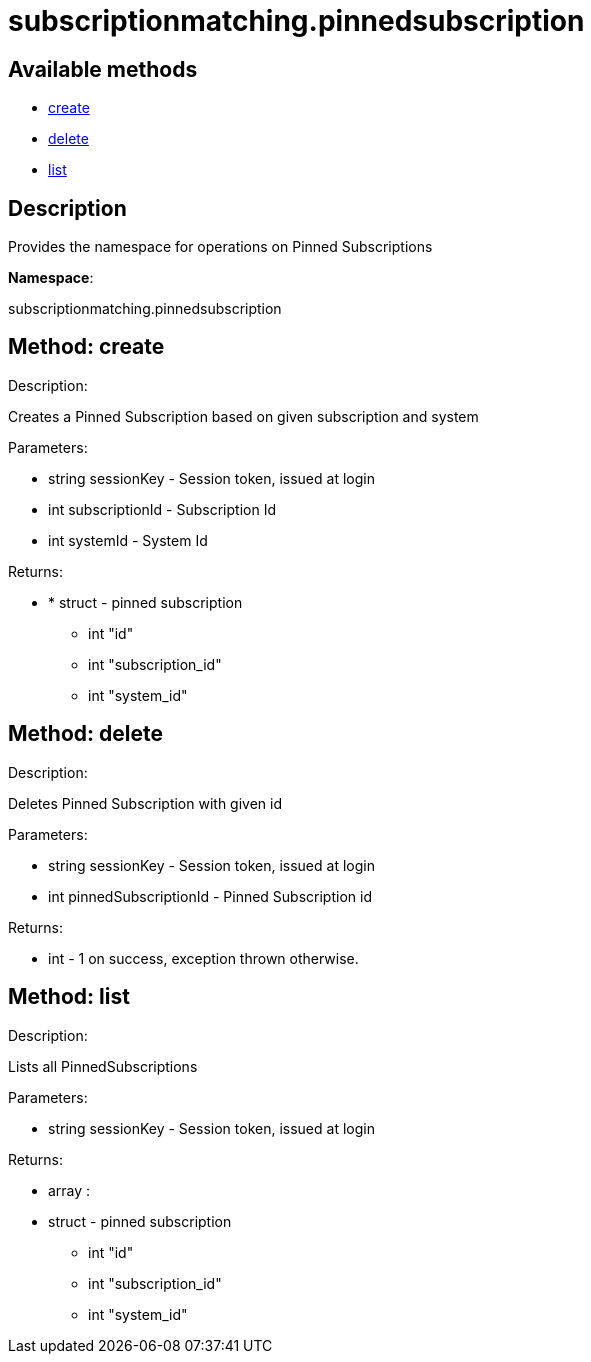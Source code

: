 [#apidoc-subscriptionmatching_pinnedsubscription]
= subscriptionmatching.pinnedsubscription


== Available methods

* <<apidoc-subscriptionmatching_pinnedsubscription-create-670626252,create>>
* <<apidoc-subscriptionmatching_pinnedsubscription-delete-74695825,delete>>
* <<apidoc-subscriptionmatching_pinnedsubscription-list-1608304191,list>>

== Description

Provides the namespace for operations on Pinned Subscriptions

*Namespace*:

subscriptionmatching.pinnedsubscription


[#apidoc-subscriptionmatching_pinnedsubscription-create-670626252]
== Method: create 

Description:

Creates a Pinned Subscription based on given subscription and system




Parameters:

* [.string]#string#  sessionKey - Session token, issued at login
 
* [.int]#int#  subscriptionId - Subscription Id
 
* [.int]#int#  systemId - System Id
 

Returns:

* * [.struct]#struct#  - pinned subscription
      ** [.int]#int#  "id"
      ** [.int]#int#  "subscription_id"
      ** [.int]#int#  "system_id"
    
 



[#apidoc-subscriptionmatching_pinnedsubscription-delete-74695825]
== Method: delete 

Description:

Deletes Pinned Subscription with given id




Parameters:

* [.string]#string#  sessionKey - Session token, issued at login
 
* [.int]#int#  pinnedSubscriptionId - Pinned Subscription id
 

Returns:

* [.int]#int#  - 1 on success, exception thrown otherwise.
 



[#apidoc-subscriptionmatching_pinnedsubscription-list-1608304191]
== Method: list 

Description:

Lists all PinnedSubscriptions




Parameters:

* [.string]#string#  sessionKey - Session token, issued at login
 

Returns:

* [.array]#array# :
         * [.struct]#struct#  - pinned subscription
      ** [.int]#int#  "id"
      ** [.int]#int#  "subscription_id"
      ** [.int]#int#  "system_id"
   
      


